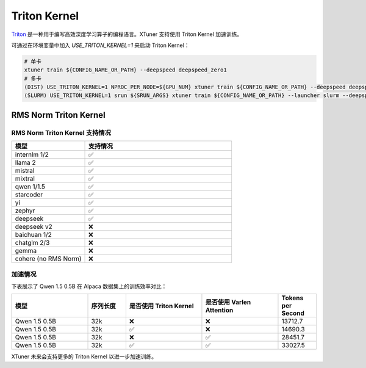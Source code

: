 .. _triton_kernels:

Triton Kernel
===============================

`Triton <https://github.com/openai/triton>`_ 是一种用于编写高效深度学习算子的编程语言。XTuner 支持使用 Triton Kernel 加速训练。

可通过在环境变量中加入 `USE_TRITON_KERNEL=1` 来启动 Triton Kernel：

.. code-block:: console

    # 单卡
    xtuner train ${CONFIG_NAME_OR_PATH} --deepspeed deepspeed_zero1
    # 多卡
    (DIST) USE_TRITON_KERNEL=1 NPROC_PER_NODE=${GPU_NUM} xtuner train ${CONFIG_NAME_OR_PATH} --deepspeed deepspeed_zero1
    (SLURM) USE_TRITON_KERNEL=1 srun ${SRUN_ARGS} xtuner train ${CONFIG_NAME_OR_PATH} --launcher slurm --deepspeed deepspeed_zero1


RMS Norm Triton Kernel
------------------------

RMS Norm Triton Kernel 支持情况
~~~~~~~~~~~~~~~~~~~~~~~~~~~~~~~~~

.. list-table::
  :widths: 25 50
  :header-rows: 1

  * - 模型
    - 支持情况
  * - internlm 1/2
    - ✅
  * - llama 2
    - ✅
  * - mistral
    - ✅
  * - mixtral
    - ✅
  * - qwen 1/1.5
    - ✅
  * - starcoder
    - ✅
  * - yi
    - ✅
  * - zephyr
    - ✅
  * - deepseek
    - ✅
  * - deepseek v2
    - ❌
  * - baichuan 1/2
    - ❌
  * - chatglm 2/3
    - ❌
  * - gemma
    - ❌
  * - cohere (no RMS Norm)
    - ❌


加速情况
~~~~~~~~~~~

下表展示了 Qwen 1.5 0.5B 在 Alpaca 数据集上的训练效率对比：

.. list-table::
  :widths: 50 25 50 50 25
  :header-rows: 1

  * - 模型
    - 序列长度
    - 是否使用 Triton Kernel
    - 是否使用 Varlen Attention
    - Tokens per Second
  * - Qwen 1.5 0.5B
    - 32k
    - ❌
    - ❌
    - 13712.7
  * - Qwen 1.5 0.5B
    - 32k
    - ✅
    - ❌
    - 14690.3
  * - Qwen 1.5 0.5B
    - 32k
    - ❌
    - ✅
    - 28451.7
  * - Qwen 1.5 0.5B
    - 32k
    - ✅
    - ✅
    - 33027.5

XTuner 未来会支持更多的 Triton Kernel 以进一步加速训练。
